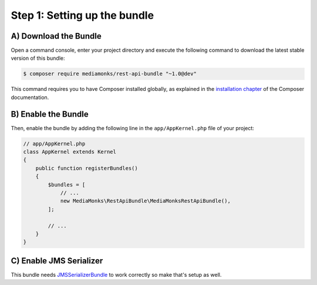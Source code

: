 Step 1: Setting up the bundle
=============================

A) Download the Bundle
----------------------

Open a command console, enter your project directory and execute the
following command to download the latest stable version of this bundle:

.. code-block:: bash

    $ composer require mediamonks/rest-api-bundle "~1.0@dev"

This command requires you to have Composer installed globally, as explained
in the `installation chapter`_ of the Composer documentation.

B) Enable the Bundle
--------------------

Then, enable the bundle by adding the following line in the ``app/AppKernel.php``
file of your project:

.. code-block:: php

    // app/AppKernel.php
    class AppKernel extends Kernel
    {
        public function registerBundles()
        {
            $bundles = [
                // ...
                new MediaMonks\RestApiBundle\MediaMonksRestApiBundle(),
            ];

            // ...
        }
    }

C) Enable JMS Serializer
------------------------

This bundle needs `JMSSerializerBundle`_ to work correctly so make that's setup as well.

.. _`installation chapter`: https://getcomposer.org/doc/00-intro.md
.. _`JMSSerializerBundle`: https://github.com/schmittjoh/JMSSerializerBundle
